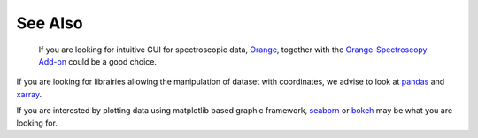 .. _see_also:

See Also
#########

 If you are looking for intuitive GUI for spectroscopic data, `Orange <https://orange.biolab.si/>`_,
 together with the `Orange-Spectroscopy Add-on <https://orange-spectroscopy.readthedocs.io/en/latest/>`_
 could be a good choice.

If you are looking for librairies allowing the manipulation of dataset with
coordinates, we advise to look at `pandas <https://pandas.pydata.org>`_ and
`xarray <http://xarray.pydata.org/en/stable/>`_.

If you are interested by plotting data using matplotlib based graphic
framework, `seaborn <https://seaborn.pydata.org>`_ or `bokeh <https://bokeh
.pydata.org/en/latest/>`_ may be what you are looking for.





